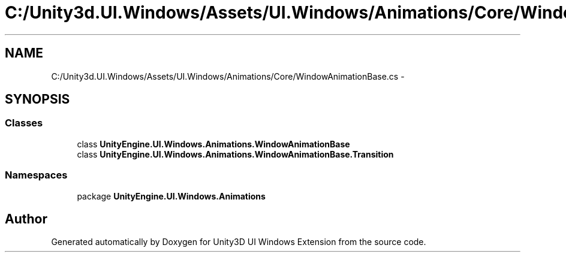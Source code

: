 .TH "C:/Unity3d.UI.Windows/Assets/UI.Windows/Animations/Core/WindowAnimationBase.cs" 3 "Fri Apr 3 2015" "Version version 0.8a" "Unity3D UI Windows Extension" \" -*- nroff -*-
.ad l
.nh
.SH NAME
C:/Unity3d.UI.Windows/Assets/UI.Windows/Animations/Core/WindowAnimationBase.cs \- 
.SH SYNOPSIS
.br
.PP
.SS "Classes"

.in +1c
.ti -1c
.RI "class \fBUnityEngine\&.UI\&.Windows\&.Animations\&.WindowAnimationBase\fP"
.br
.ti -1c
.RI "class \fBUnityEngine\&.UI\&.Windows\&.Animations\&.WindowAnimationBase\&.Transition\fP"
.br
.in -1c
.SS "Namespaces"

.in +1c
.ti -1c
.RI "package \fBUnityEngine\&.UI\&.Windows\&.Animations\fP"
.br
.in -1c
.SH "Author"
.PP 
Generated automatically by Doxygen for Unity3D UI Windows Extension from the source code\&.
